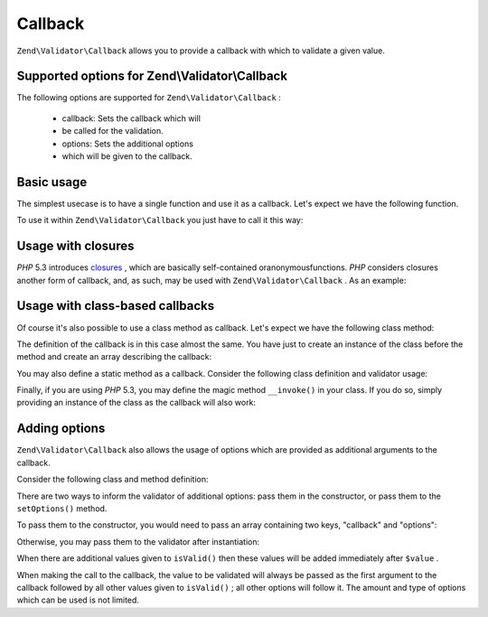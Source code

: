 
Callback
========

``Zend\Validator\Callback`` allows you to provide a callback with which to validate a given value.

.. _zend.validator.set.callback.options:

Supported options for Zend\\Validator\\Callback
-----------------------------------------------

The following options are supported for ``Zend\Validator\Callback`` :

    - callback: Sets the callback which will
    - be called for the validation.
    - options: Sets the additional options
    - which will be given to the callback.


.. _zend.validator.set.callback.basic:

Basic usage
-----------

The simplest usecase is to have a single function and use it as a callback. Let's expect we have the following function.

.. code-block:: php
    :linenos:
    
    function myMethod($value)
    {
        // some validation
        return true;
    }
    

To use it within ``Zend\Validator\Callback`` you just have to call it this way:

.. code-block:: php
    :linenos:
    
    $valid = new Zend\Validator\Callback('myMethod');
    if ($valid->isValid($input)) {
        // input appears to be valid
    } else {
        // input is invalid
    }
    

.. _zend.validator.set.callback.closure:

Usage with closures
-------------------

*PHP* 5.3 introduces `closures`_ , which are basically self-contained oranonymousfunctions. *PHP* considers closures another form of callback, and, as such, may be used with ``Zend\Validator\Callback`` . As an example:

.. code-block:: php
    :linenos:
    
    $valid = new Zend\Validator\Callback(function($value){
        // some validation
        return true;
    });
    
    if ($valid->isValid($input)) {
        // input appears to be valid
    } else {
        // input is invalid
    }
    

.. _zend.validator.set.callback.class:

Usage with class-based callbacks
--------------------------------

Of course it's also possible to use a class method as callback. Let's expect we have the following class method:

.. code-block:: php
    :linenos:
    
    class MyClass
    {
        public function myMethod($value)
        {
            // some validation
            return true;
        }
    }
    

The definition of the callback is in this case almost the same. You have just to create an instance of the class before the method and create an array describing the callback:

.. code-block:: php
    :linenos:
    
    $object = new MyClass;
    $valid = new Zend\Validator\Callback(array($object, 'myMethod'));
    if ($valid->isValid($input)) {
        // input appears to be valid
    } else {
        // input is invalid
    }
    

You may also define a static method as a callback. Consider the following class definition and validator usage:

.. code-block:: php
    :linenos:
    
    class MyClass
    {
        public static function test($value)
        {
            // some validation
            return true;
        }
    }
    
    $valid = new Zend\Validator\Callback(array('MyClass', 'test'));
    if ($valid->isValid($input)) {
        // input appears to be valid
    } else {
        // input is invalid
    }
    

Finally, if you are using *PHP* 5.3, you may define the magic method ``__invoke()`` in your class. If you do so, simply providing an instance of the class as the callback will also work:

.. code-block:: php
    :linenos:
    
    class MyClass
    {
        public function __invoke($value)
        {
            // some validation
            return true;
        }
    }
    
    $object = new MyClass();
    $valid = new Zend\Validator\Callback($object);
    if ($valid->isValid($input)) {
        // input appears to be valid
    } else {
        // input is invalid
    }
    

.. _zend.validator.set.callback.options2:

Adding options
--------------

``Zend\Validator\Callback`` also allows the usage of options which are provided as additional arguments to the callback.

Consider the following class and method definition:

.. code-block:: php
    :linenos:
    
    class MyClass
    {
        function myMethod($value, $option)
        {
            // some validation
            return true;
        }
    }
    

There are two ways to inform the validator of additional options: pass them in the constructor, or pass them to the ``setOptions()`` method.

To pass them to the constructor, you would need to pass an array containing two keys, "callback" and "options":

.. code-block:: php
    :linenos:
    
    $valid = new Zend\Validator\Callback(array(
        'callback' => array('MyClass', 'myMethod'),
        'options'  => $option,
    ));
    
    if ($valid->isValid($input)) {
        // input appears to be valid
    } else {
        // input is invalid
    }
    

Otherwise, you may pass them to the validator after instantiation:

.. code-block:: php
    :linenos:
    
    $valid = new Zend\Validator\Callback(array('MyClass', 'myMethod'));
    $valid->setOptions($option);
    
    if ($valid->isValid($input)) {
        // input appears to be valid
    } else {
        // input is invalid
    }
    

When there are additional values given to ``isValid()`` then these values will be added immediately after ``$value`` .

.. code-block:: php
    :linenos:
    
    $valid = new Zend\Validator\Callback(array('MyClass', 'myMethod'));
    $valid->setOptions($option);
    
    if ($valid->isValid($input, $additional)) {
        // input appears to be valid
    } else {
        // input is invalid
    }
    

When making the call to the callback, the value to be validated will always be passed as the first argument to the callback followed by all other values given to ``isValid()`` ; all other options will follow it. The amount and type of options which can be used is not limited.


.. _`closures`: http://php.net/functions.anonymous
